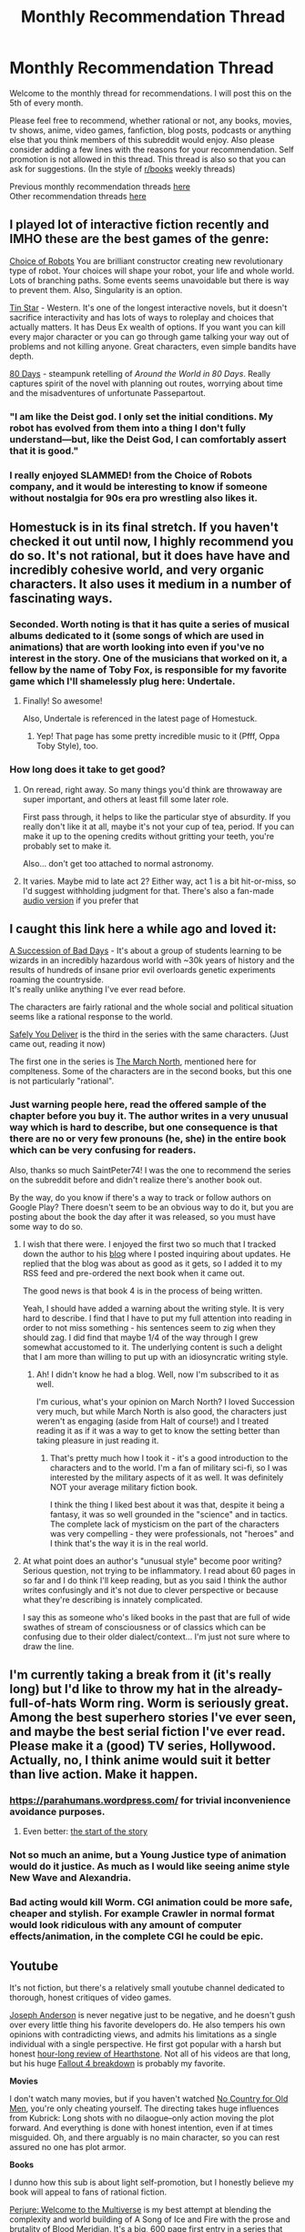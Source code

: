 #+TITLE: Monthly Recommendation Thread

* Monthly Recommendation Thread
:PROPERTIES:
:Author: Magodo
:Score: 32
:DateUnix: 1459876895.0
:DateShort: 2016-Apr-05
:END:
Welcome to the monthly thread for recommendations. I will post this on the 5th of every month.

Please feel free to recommend, whether rational or not, any books, movies, tv shows, anime, video games, fanfiction, blog posts, podcasts or anything else that you think members of this subreddit would enjoy. Also please consider adding a few lines with the reasons for your recommendation. Self promotion is not allowed in this thread. This thread is also so that you can ask for suggestions. (In the style of [[/r/books][r/books]] weekly threads)

Previous monthly recommendation threads [[https://www.reddit.com/r/rational/wiki/monthlyrecommendation][here]]\\
Other recommendation threads [[http://pastebin.com/SbME9sXy][here]]


** I played lot of interactive fiction recently and IMHO these are the best games of the genre:

[[https://www.choiceofgames.com/robots/][Choice of Robots]] You are brilliant constructor creating new revolutionary type of robot. Your choices will shape your robot, your life and whole world. Lots of branching paths. Some events seems unavoidable but there is way to prevent them. Also, Singularity is an option.

[[https://www.choiceofgames.com/user-contributed/tin-star/][Tin Star]] - Western. It's one of the longest interactive novels, but it doesn't sacrifice interactivity and has lots of ways to roleplay and choices that actually matters. It has Deus Ex wealth of options. If you want you can kill every major character or you can go through game talking your way out of problems and not killing anyone. Great characters, even simple bandits have depth.

[[http://www.inklestudios.com/80days/][80 Days]] - steampunk retelling of /Around the World in 80 Days/. Really captures spirit of the novel with planning out routes, worrying about time and the misadventures of unfortunate Passepartout.
:PROPERTIES:
:Author: Wiron
:Score: 21
:DateUnix: 1459893874.0
:DateShort: 2016-Apr-06
:END:

*** "I am like the Deist god. I only set the initial conditions. My robot has evolved from them into a thing I don't fully understand---but, like the Deist God, I can comfortably assert that it is good."
:PROPERTIES:
:Author: gabbalis
:Score: 8
:DateUnix: 1459899264.0
:DateShort: 2016-Apr-06
:END:


*** I really enjoyed SLAMMED! from the Choice of Robots company, and it would be interesting to know if someone without nostalgia for 90s era pro wrestling also likes it.
:PROPERTIES:
:Author: Vorpal_Kitten
:Score: 1
:DateUnix: 1461059257.0
:DateShort: 2016-Apr-19
:END:


** *Homestuck* is in its final stretch. If you haven't checked it out until now, I highly recommend you do so. It's not rational, but it does have have and incredibly cohesive world, and very organic characters. It also uses it medium in a number of fascinating ways.
:PROPERTIES:
:Author: Igigigif
:Score: 14
:DateUnix: 1459898870.0
:DateShort: 2016-Apr-06
:END:

*** Seconded. Worth noting is that it has quite a series of musical albums dedicated to it (some songs of which are used in animations) that are worth looking into even if you've no interest in the story. One of the musicians that worked on it, a fellow by the name of Toby Fox, is responsible for my favorite game which I'll shamelessly plug here: Undertale.
:PROPERTIES:
:Author: Cariyaga
:Score: 6
:DateUnix: 1459937133.0
:DateShort: 2016-Apr-06
:END:

**** Finally! So awesome!

Also, Undertale is referenced in the latest page of Homestuck.
:PROPERTIES:
:Author: Sailor_Vulcan
:Score: 2
:DateUnix: 1459956034.0
:DateShort: 2016-Apr-06
:END:

***** Yep! That page has some pretty incredible music to it (Pfff, Oppa Toby Style), too.
:PROPERTIES:
:Author: Cariyaga
:Score: 2
:DateUnix: 1459976121.0
:DateShort: 2016-Apr-07
:END:


*** How long does it take to get good?
:PROPERTIES:
:Author: FuguofAnotherWorld
:Score: 2
:DateUnix: 1460053859.0
:DateShort: 2016-Apr-07
:END:

**** On reread, right away. So many things you'd think are throwaway are super important, and others at least fill some later role.

First pass through, it helps to like the particular stye of absurdity. If you really don't like it at all, maybe it's not your cup of tea, period. If you can make it up to the opening credits without gritting your teeth, you're probably set to make it.

Also... don't get too attached to normal astronomy.
:PROPERTIES:
:Author: Drachefly
:Score: 3
:DateUnix: 1460158095.0
:DateShort: 2016-Apr-09
:END:


**** It varies. Maybe mid to late act 2? Either way, act 1 is a bit hit-or-miss, so I'd suggest withholding judgment for that. There's also a fan-made [[https://www.youtube.com/playlist?list=PLQ7JOidKp_xzsrVMGT1QFpjEavSkQMbV0][audio version]] if you prefer that
:PROPERTIES:
:Author: Igigigif
:Score: 2
:DateUnix: 1460054486.0
:DateShort: 2016-Apr-07
:END:


** I caught this link here a while ago and loved it:

[[https://play.google.com/store/books/details/Graydon_Saunders_A_Succession_of_Bad_Days?id=tYyxCQAAQBAJ][A Succession of Bad Days]] - It's about a group of students learning to be wizards in an incredibly hazardous world with ~30k years of history and the results of hundreds of insane prior evil overloards genetic experiments roaming the countryside.\\
It's really unlike anything I've ever read before.

The characters are fairly rational and the whole social and political situation seems like a rational response to the world.

[[https://play.google.com/store/books/details/Graydon_Saunders_Safely_You_Deliver?id=Oju2CwAAQBAJ][Safely You Deliver]] is the third in the series with the same characters. (Just came out, reading it now)

The first one in the series is [[https://play.google.com/store/books/details/Graydon_Saunders_The_March_North?id=MoIOAwAAQBAJ][The March North]], mentioned here for complteness. Some of the characters are in the second books, but this one is not particularly "rational".
:PROPERTIES:
:Author: SaintPeter74
:Score: 12
:DateUnix: 1459884711.0
:DateShort: 2016-Apr-06
:END:

*** Just warning people here, read the offered sample of the chapter before you buy it. The author writes in a very unusual way which is hard to describe, but one consequence is that there are no or very few pronouns (he, she) in the entire book which can be very confusing for readers.

Also, thanks so much SaintPeter74! I was the one to recommend the series on the subreddit before and didn't realize there's another book out.

By the way, do you know if there's a way to track or follow authors on Google Play? There doesn't seem to be an obvious way to do it, but you are posting about the book the day after it was released, so you must have some way to do so.
:PROPERTIES:
:Author: xamueljones
:Score: 2
:DateUnix: 1459906497.0
:DateShort: 2016-Apr-06
:END:

**** I wish that there were. I enjoyed the first two so much that I tracked down the author to his [[http://dubiousprospects.blogspot.com/][blog]] where I posted inquiring about updates. He replied that the blog was about as good as it gets, so I added it to my RSS feed and pre-ordered the next book when it came out.

The good news is that book 4 is in the process of being written.

Yeah, I should have added a warning about the writing style. It is very hard to describe. I find that I have to put my full attention into reading in order to not miss something - his sentences seem to zig when they should zag. I did find that maybe 1/4 of the way through I grew somewhat accustomed to it. The underlying content is such a delight that I am more than willing to put up with an idiosyncratic writing style.
:PROPERTIES:
:Author: SaintPeter74
:Score: 3
:DateUnix: 1459914114.0
:DateShort: 2016-Apr-06
:END:

***** Ah! I didn't know he had a blog. Well, now I'm subscribed to it as well.

I'm curious, what's your opinion on March North? I loved Succession very much, but while March North is also good, the characters just weren't as engaging (aside from Halt of course!) and I treated reading it as if it was a way to get to know the setting better than taking pleasure in just reading it.
:PROPERTIES:
:Author: xamueljones
:Score: 1
:DateUnix: 1459920760.0
:DateShort: 2016-Apr-06
:END:

****** That's pretty much how I took it - it's a good introduction to the characters and to the world. I'm a fan of military sci-fi, so I was interested by the military aspects of it as well. It was definitely NOT your average military fiction book.

I think the thing I liked best about it was that, despite it being a fantasy, it was so well grounded in the "science" and in tactics. The complete lack of mysticism on the part of the characters was very compelling - they were professionals, not "heroes" and I think that's the way it is in the real world.
:PROPERTIES:
:Author: SaintPeter74
:Score: 1
:DateUnix: 1459957283.0
:DateShort: 2016-Apr-06
:END:


**** At what point does an author's "unusual style" become poor writing? Serious question, not trying to be inflammatory. I read about 60 pages in so far and I do think I'll keep reading, but as you said I think the author writes confusingly and it's not due to clever perspective or because what they're describing is innately complicated.

I say this as someone who's liked books in the past that are full of wide swathes of stream of consciousness or of classics which can be confusing due to their older dialect/context... I'm just not sure where to draw the line.
:PROPERTIES:
:Author: whywhisperwhy
:Score: 2
:DateUnix: 1460313806.0
:DateShort: 2016-Apr-10
:END:


** I'm currently taking a break from it (it's really long) but I'd like to throw my hat in the already-full-of-hats Worm ring. Worm is seriously great. Among the best superhero stories I've ever seen, and maybe the best serial fiction I've ever read. Please make it a (good) TV series, Hollywood. Actually, no, I think anime would suit it better than live action. Make it happen.
:PROPERTIES:
:Author: LiteralHeadCannon
:Score: 33
:DateUnix: 1459877394.0
:DateShort: 2016-Apr-05
:END:

*** [[https://parahumans.wordpress.com/]] for trivial inconvenience avoidance purposes.
:PROPERTIES:
:Author: SvalbardCaretaker
:Score: 27
:DateUnix: 1459884270.0
:DateShort: 2016-Apr-05
:END:

**** Even better: [[https://parahumans.wordpress.com/2011/06/11/1-1/][the start of the story]]
:PROPERTIES:
:Author: UPBOAT_FORTRESS_2
:Score: 10
:DateUnix: 1459990222.0
:DateShort: 2016-Apr-07
:END:


*** Not so much an anime, but a Young Justice type of animation would do it justice. As much as I would like seeing anime style New Wave and Alexandria.
:PROPERTIES:
:Author: NemkeKira
:Score: 7
:DateUnix: 1459959694.0
:DateShort: 2016-Apr-06
:END:


*** Bad acting would kill Worm. CGI animation could be more safe, cheaper and stylish. For example Crawler in normal format would look ridiculous with any amount of computer effects/animation, in the complete CGI he could be epic.
:PROPERTIES:
:Author: serge_cell
:Score: 7
:DateUnix: 1460018729.0
:DateShort: 2016-Apr-07
:END:


** *Youtube*

It's not fiction, but there's a relatively small youtube channel dedicated to thorough, honest critiques of video games.

[[https://www.youtube.com/channel/UCyhnYIvIKK_--PiJXCMKxQQ][Joseph Anderson]] is never negative just to be negative, and he doesn't gush over every little thing his favorite developers do. He also tempers his own opinions with contradicting views, and admits his limitations as a single individual with a single perspective. He first got popular with a harsh but honest [[https://www.youtube.com/watch?v=2-3kxiOzMOg][hour-long review of Hearthstone]]. Not all of his videos are that long, but his huge [[https://www.youtube.com/watch?v=A34poZ6paGs][Fallout 4 breakdown]] is probably my favorite.

*Movies*

I don't watch many movies, but if you haven't watched [[http://www.imdb.com/title/tt0477348/][No Country for Old Men]], you're only cheating yourself. The directing takes huge influences from Kubrick: Long shots with no dilaogue--only action moving the plot forward. And everything is done with honest intention, even if at times misguided. Oh, and there arguably is no main character, so you can rest assured no one has plot armor.

*Books*

I dunno how this sub is about light self-promotion, but I honestly believe my book will appeal to fans of rational fiction.

[[http://www.amazon.com/Perjure-Book-1-Welcome-Multiverse-ebook/dp/B01CF3MYLW][Perjure: Welcome to the Multiverse]] is my best attempt at blending the complexity and world building of A Song of Ice and Fire with the prose and brutality of Blood Meridian. It's a big, 600 page first entry in a series that tries to mirror No Country for Old Men in its equal treatment to all characters.

The subreddit is [[/r/wttm]] [[https://www.reddit.com/r/wttm][if you're interested]].

*Music*

Oh god, please listen to [[https://www.youtube.com/watch?v=eKqjs_6Qc-w][Pillow Talking by Lil Dicky]]. Even if you hate rap and you don't like his style of humor, I feel like everyone in this sub will relate with the subject matter. It's a song that recounts an argument Lil Dicky supposedly had with a girl after having sex with her. It touches on religion, aliens, pizza, veganism and Uber vs Lyft. It's amazing.
:PROPERTIES:
:Author: S3Prototype297
:Score: 10
:DateUnix: 1459897149.0
:DateShort: 2016-Apr-06
:END:

*** [deleted]
:PROPERTIES:
:Score: 7
:DateUnix: 1459899185.0
:DateShort: 2016-Apr-06
:END:

**** Thanks! Will do.
:PROPERTIES:
:Author: S3Prototype297
:Score: 3
:DateUnix: 1459903412.0
:DateShort: 2016-Apr-06
:END:


** Steven Universe. It's an amazing show. It's almost if not just as good as Avatar the Last Airbender.

Also, I've been reading "The World is Your Oyster, The Universe is Your Namesake" which is a Steven Universe fanfic which diverges from the canon storyline after the end of season 2. It's very good.
:PROPERTIES:
:Author: Sailor_Vulcan
:Score: 11
:DateUnix: 1459907765.0
:DateShort: 2016-Apr-06
:END:

*** Would argue that some of the Steven Universe content is wayyy better than Avatar. At its best it has gems like this clip for example:

[[https://www.youtube.com/watch?v=C8I2j2TkWAA]]

"Humans just lead short, boring, insignificant lives, so they make up stories to feel like they're a part of something bigger. They want to blame all the world's problems on some single enemy they can fight, instead of a complex network of interrelated forces beyond anyone's control."
:PROPERTIES:
:Author: SvalbardCaretaker
:Score: 4
:DateUnix: 1459966605.0
:DateShort: 2016-Apr-06
:END:

**** OMG, what episode is that in?
:PROPERTIES:
:Author: Sailor_Vulcan
:Score: 1
:DateUnix: 1459971478.0
:DateShort: 2016-Apr-07
:END:

***** Keep beach city weird, S01E31 apparently.
:PROPERTIES:
:Author: SvalbardCaretaker
:Score: 1
:DateUnix: 1459981345.0
:DateShort: 2016-Apr-07
:END:


** Practical guide for Evil. A little bit SJW but it is a nice story where characters knows the meta tropes of a fantasy story in advance. Even made a [[https://www.reddit.com/r/mapmaking/comments/4dflkd/finished_my_map_nitpicks_are_welcome/][map]] for it.

Chiaroscuro is an awesome Naruto fanfic. I like how they raffigure Kakashi.

Currently reading Twig. It's 1921 full of Frankestein monsters made byt the writer of Worms. The main character is an experiemnt with a brain that works better then that of most people.

In Fire Forged is a nice Naruto fanfic with a heavely lore rewrite (people become Genin at 15, if you fail Jonin test you are not returned to accademy) to make the world more logical.
:PROPERTIES:
:Author: hoja_nasredin
:Score: 18
:DateUnix: 1459879522.0
:DateShort: 2016-Apr-05
:END:

*** Links: [[https://practicalguidetoevil.wordpress.com/2015/03/20/summary][1]] [[https://www.fanfiction.net/s/11267384][2]] [[https://twigserial.wordpress.com/about][3]] [[https://www.fanfiction.net/s/10263221][4]]
:PROPERTIES:
:Author: ToaKraka
:Score: 13
:DateUnix: 1459882401.0
:DateShort: 2016-Apr-05
:END:

**** thanks
:PROPERTIES:
:Author: hoja_nasredin
:Score: 2
:DateUnix: 1459887866.0
:DateShort: 2016-Apr-06
:END:


*** I read all of "A Practical Guide To Evil" a couple of weeks ago; pretty fantastic, though I wish more was out! The only part that stuck out for me about it being "a little bit SJW" was that the main character is bisexual, and openly announces that (although it takes a while).

I also really enjoyed the "Hero" chapter interludes in book 2, especially the one talking about why Good needs to win over Evil. Up until that point I was thinking "Man, Evil is pretty good!" But Bard convincingly points out that this is a deviation from the regular behavior of Evil. At its best, Evil is efficient; at its worst, it's brutally genocidal. So while the Empire might be a better place to live in now than Callow was, there's no guarantee that it'll stay that way - and if history is any indication, when that pendulum shifts, lots of innocent people are going to get massacred.
:PROPERTIES:
:Author: AurelianoTampa
:Score: 4
:DateUnix: 1459963813.0
:DateShort: 2016-Apr-06
:END:

**** That is actualy also one of my favorite part. Because it make sense, they make a very good point. The "good" are not just lawfl stupid, they are characters you can understand.
:PROPERTIES:
:Author: hoja_nasredin
:Score: 2
:DateUnix: 1460016888.0
:DateShort: 2016-Apr-07
:END:


**** However there is no indication that Good is less genocidal towards evil. It's possibly genocidal toward species like orcs and undeads. Could even be that Good vs Evil actually mean pro-humans vs "tolerate species - incompatible with / revolting to - humans"
:PROPERTIES:
:Author: serge_cell
:Score: 2
:DateUnix: 1460019240.0
:DateShort: 2016-Apr-07
:END:


*** u/TennisMaster2:
#+begin_quote
  SJW
#+end_quote

(overly) politically correct
:PROPERTIES:
:Author: TennisMaster2
:Score: 5
:DateUnix: 1459896658.0
:DateShort: 2016-Apr-06
:END:


*** Curious what you consider "a little bit SJW". Feel free to use spoiler tags.
:PROPERTIES:
:Author: LiteralHeadCannon
:Score: 4
:DateUnix: 1459885479.0
:DateShort: 2016-Apr-06
:END:

**** I had my internet education on 4chan and worse.

About SJW thematics, I don't consider it a bad thing but: the cast is 50% male 50% female. Most people whose sexual orientation is known are not straight. In background we have orcs who were oppressed for thousand of years and now that they can go to shcool are demonstrating to be as smart as humans. All the noble, privileged people encountered so far are evil.

This is from the top of my head, if you want I can try to think of more aspects.
:PROPERTIES:
:Author: hoja_nasredin
:Score: 16
:DateUnix: 1459886574.0
:DateShort: 2016-Apr-06
:END:

***** Not only the orcs, but also the goblins, who were oppressed. The inclusion of orcs and goblins became the turning point for one the countries, making it significantly stronger.

An anti-SJW point may be that orcs and goblins are actually as savage as indicated, and that should they live in our world, I would have no desire whatsoever to preserve their cultures.
:PROPERTIES:
:Author: usui_no_jikan
:Score: 9
:DateUnix: 1459892785.0
:DateShort: 2016-Apr-06
:END:

****** u/JackStargazer:
#+begin_quote
  An anti-SJW point may be that orcs and goblins are actually as savage as indicated, and that should they live in our world, I would have no desire whatsoever to preserve their cultures.
#+end_quote

Ah, but in a world where war between Good and Evil is a fact of life, you probably would if you were a pragmatic villain.

And its clear that, although parts of their culture have been preserved, they have largely assimilated into the greater culture at this point.

There is also very clear racism on the part of pretty much everyone not directly allied with the main character, including both other Villains and Heroes. Basically every race or group gets a bit of it at some point.
:PROPERTIES:
:Author: JackStargazer
:Score: 3
:DateUnix: 1460007945.0
:DateShort: 2016-Apr-07
:END:

******* Also, as a note, the evil group including orcs/goblins is only a recent thing, it's not guaranteed to continue and finally, most tellingly (though I am kind of repeating what you said), it's a plot point that the majority of their culture has been eradicated.
:PROPERTIES:
:Author: Teal_Thanatos
:Score: 1
:DateUnix: 1460607111.0
:DateShort: 2016-Apr-14
:END:


***** Is that all it takes to count as SJW? I mean, it's not like the story is all "This is the right way for things to be and if you disagree you're wrong", it's just showing the stuff like that and then ignoring it. I guess I figured SJW needed a more active component.
:PROPERTIES:
:Author: FuguofAnotherWorld
:Score: 3
:DateUnix: 1460054071.0
:DateShort: 2016-Apr-07
:END:

****** "A little bit SJW" GOD and It is not a bad thing. It adresses important social problems rarely adressed in fantasy. Of course I call it SJW.

"This is the right way for things to be and if you disagree you're wrong" Last time sone inside the story tried to disagree and protest the social changes she was thrown out of a window with no warning given...
:PROPERTIES:
:Author: hoja_nasredin
:Score: 3
:DateUnix: 1460060727.0
:DateShort: 2016-Apr-08
:END:

******* Who got thrown out a window again? It's slipping my mind.
:PROPERTIES:
:Author: FuguofAnotherWorld
:Score: 1
:DateUnix: 1460061900.0
:DateShort: 2016-Apr-08
:END:

******** The headmistress of the War College that was stupid enough to insult Black in his face.
:PROPERTIES:
:Author: hoja_nasredin
:Score: 1
:DateUnix: 1460102293.0
:DateShort: 2016-Apr-08
:END:


*** That's a good map. Do you do commissions?
:PROPERTIES:
:Author: callmebrotherg
:Score: 1
:DateUnix: 1459906849.0
:DateShort: 2016-Apr-06
:END:


** [[http://docfuture.tumblr.com/post/82363551272/fall-of-doc-future-contents][The Fall of Doc Future]] and sequels. Bonobo Rationalist solutions to social problems, and superpowers.

The main character is neurodivergent, can trivially easily destroy the world, and most of the problems she faces are avoiding collateral damage and dealing with neurotypical people.

The above-human intelligence individuals feel like they are.

There are few social problems that don't eventually solve themselves by application of honest communication and polyamory.

And there's rocks thrown by hand at 25% c to shoot down space ships.
:PROPERTIES:
:Author: mhd-hbd
:Score: 17
:DateUnix: 1459890893.0
:DateShort: 2016-Apr-06
:END:

*** Elaborate on "Bonobo Rationalist" please? Do they use sex in an intelligent and rational way to solve all of their problems?
:PROPERTIES:
:Author: callmebrotherg
:Score: 7
:DateUnix: 1459906351.0
:DateShort: 2016-Apr-06
:END:

**** Bonobo rationalism is the term we polyamorous LW-adjacent postrationalists on tumblr use to describe ourselves.

[[https://ozymandias271.tumblr.com/post/105849630673/what-is-bonobo-rationalist-tumblr-can-you][Ozy describes]]
:PROPERTIES:
:Author: mhd-hbd
:Score: 9
:DateUnix: 1459943178.0
:DateShort: 2016-Apr-06
:END:

***** u/NotUnusualYet:
#+begin_quote
  polyamorous LW-adjacent postrationalists on tumblr
#+end_quote

This is a fun combination of words to read, and I mean that sincerely.
:PROPERTIES:
:Author: NotUnusualYet
:Score: 13
:DateUnix: 1459968366.0
:DateShort: 2016-Apr-06
:END:


*** This sounds like fun - the author (in the preface) suggests that it may at some point be turned into an e-book. Is there any evidence that this happened, or would I need to roll my own?
:PROPERTIES:
:Author: SaintPeter74
:Score: 2
:DateUnix: 1459914415.0
:DateShort: 2016-Apr-06
:END:


** As many of you know, Dragon Ball Z is one of the the least rational story/settings you can find that isn't a parody of another setting.

However, [[https://www.youtube.com/watch?v=2nYozPLpJRE&list=PL6EC7B047181AD013][Dragon Ball Z Abridged by Team Four Star]] is a hilarious parody of it. It isn't rational/rationalist itself, but it highlights the irrationality of the original in a funny way. The quality improves greatly as the series progresses, but it's a bit rough at first. Also, many, but not all, of the jokes require familiarity with the source material.
:PROPERTIES:
:Author: SometimesATroll
:Score: 9
:DateUnix: 1459947265.0
:DateShort: 2016-Apr-06
:END:


** [deleted]
:PROPERTIES:
:Score: 6
:DateUnix: 1459910440.0
:DateShort: 2016-Apr-06
:END:

*** This is a pretty good one, though I've only read the first arc so far. Found it exceptionally grounded.

Though, speaking as someone who has lived his whole life in North Dakota, having been born in Bismarck and currently going to college in Fargo, it gets a bit weird when the state or the city gets referred to as this barren winter wasteland with only a smidgen of civilization. It sometimes feels like we're not talking about the same place. I did like that the recent oil boom was integrated into the story, with the huge influx of people moving into the state for that, as that is absolutely what happened.

I discovered this fic at random, just looking through recent Madoka updates on ff.net for something half-decent, and this caught my attention purely because it happened in my home state. Was pretty pleasantly suprised at the writing quality, and the update rate is great.
:PROPERTIES:
:Author: XxChronOblivionxX
:Score: 3
:DateUnix: 1459921616.0
:DateShort: 2016-Apr-06
:END:

**** I live in Duluth and have family in Fargo, and it's always surprising to me how people see the region from the outside. I blame the movie, naturally.
:PROPERTIES:
:Author: alexanderwales
:Score: 3
:DateUnix: 1459923578.0
:DateShort: 2016-Apr-06
:END:

***** South Dakota native checking in. At least people know your state exists. I can't tell you how many times I've had this conversation.

"Have you been back to North Dakota recently?"

"I'm from South Dakota."

"Right that's what I meant."
:PROPERTIES:
:Author: TheLeo3314
:Score: 3
:DateUnix: 1459964288.0
:DateShort: 2016-Apr-06
:END:

****** I would've thought you wouldn't have that problem given how prominent the state is in the Little House series. :(
:PROPERTIES:
:Author: zian
:Score: 2
:DateUnix: 1461905283.0
:DateShort: 2016-Apr-29
:END:


*** Oh man, i forgot about this one after it finished arc 1. It really picks up speed!
:PROPERTIES:
:Author: Anderkent
:Score: 1
:DateUnix: 1460034208.0
:DateShort: 2016-Apr-07
:END:


** [[http://starterserials.com/active/the-beginners-guide-to-magical-site-licensing/the-beginners-guide-to-magical-site-licensing/][This should have been recommended already!: Beginners Guide to Magical Site Licensing]] A serial fantasy novel set in a world where magic is real and magical spells are valuable intellectual property jealously guarded by the corporations and magi that created them. Kyle is a working corporate mage. His day job coaxing fragile magical equipment to continue operating is pure drudgery, but when he discovers a new and powerful spell he thinks he has it made. In this world, if you've got access to enough raw magical current you can live for hundreds of years, so it shouldn't be any surprise that the competition is starting to get a little medieval. Apologies for butchering the blurb.
:PROPERTIES:
:Author: Gigapode
:Score: 7
:DateUnix: 1460000879.0
:DateShort: 2016-Apr-07
:END:

*** I'm the author of this serial so A) thanks for the recommendation B) a quick warning: I was told by the owner of the site that it would be going dark on April 4th. It's April 10th and the site is still up, so I've concluded that there was something flawed in that in that particular data point. However, the site could go away any time. Readers might want to make a note of my email address (crumjd on the gmail system) in case it does and they need me to get them a PDF of the last half of the story or something.

I'd hate to leave anyone hanging...
:PROPERTIES:
:Author: crumjd
:Score: 3
:DateUnix: 1460323337.0
:DateShort: 2016-Apr-11
:END:

**** so...... are you going to put it somewhere else?
:PROPERTIES:
:Author: Teal_Thanatos
:Score: 1
:DateUnix: 1460607356.0
:DateShort: 2016-Apr-14
:END:

***** The story, in its current online form, reaches the end of the second "book", so readers who start now will get a complete piece.

It could be continued with another book and I may do that some day in some form. As to what's currently written I wanted to explore self publishing options once I get it cleaned up and starter serials comes down.
:PROPERTIES:
:Author: crumjd
:Score: 1
:DateUnix: 1460636382.0
:DateShort: 2016-Apr-14
:END:


** Well, seeing as my most recent obsessions have all been Roleplaying Quests on SufficientVelocity, I'll list some of the best ones I've found. Here's an [[https://forums.sufficientvelocity.com/threads/intro-to-questing.12494/][Intro to Questing]], for those who don't know.

- *[[https://forums.sufficientvelocity.com/threads/marked-for-death-a-rational-naruto-quest.24481/][Marked for Death: A Rational Naruto Quest]]* - This one has been posted here a few times. Written by Velorien and EagleJarl, with two other guys helping with mechanics and worldbuilding. Out of all the quests I've found, this is still absolutely my favorite. Great worldbuilding, unexpectedly brilliant mechanics system, and expectedly great writing. Updates twice a week, and in need of more regular contributors.

- *[[https://forums.sufficientvelocity.com/threads/a-man%E2%80%99s-dream-never-dies-a-one-piece-quest.23728/][A Man's Dream Never Dies: A One Piece Quest]]* - I've never really checked out One Piece, so I was wary about this one, but the writing quality quickly won me over. This Quest follows the journey of the pirate Morgan D. Bartholomew, the Captain of the Black Suit Pirates and known throughout the world as Black Bart. The story starts in the aftermath of your ship being attacked and destroyed by Admiral Kizaru, with your whole crew either dead or captured, and Bart being critically wounded. But this is no reason to give up. Your dream is to become the Pirate King, and nothing short of death will stop you from achieving that. This quest is something of a Shounen/Seinin story, and the writing is extremely good. We just passed the Timeskip, with a new arc just getting started, so it's a good time to jump in.

- *[[http://tvtropes.org/pmwiki/pmwiki.php/Roleplay/SayakaQuest][SayakaQuest]]* - Complete. This quest takes place in the Madoka Magica universe, from the perspective of Sayaka Miki, [[/s][PMMM spoilers]]. Words fail me when trying to describe this thing, but just know that it will always be one of my all-time favorites. The original designs of the Witches and Labyrinths are extremely impressive, creatively speaking, and I thoroughly enjoyed the whole thing. Here's the [[https://forums.sufficientvelocity.com/threads/sayakaquest-story-only-thread.9401/][Story Only Thread]], which has all the material for the first 10 parts, and you can find the rest in the index on the first page.

- *[[https://forums.sufficientvelocity.com/threads/puella-magi-adfligo-systema-story-only.9091/][Puella Magi Adfligo Systema]]* - Another Madoka Magica quest. This one's by far the most popular quest on the list, amassing a huge regular following and sitting as the largest quest thread on the entire website by a comfortable margin. Story starts with a girl named Sabrina waking up in the streets of the Madoka-verse in critical condition. She cannot remember anything about her past, but does have full knowledge of all Madoka canon, including the Walpurgisnacht and the whole Incubator system, and is determined to stop the incoming disaster from happening. The writing of this one is really quite fantastic, and the questers have done a pretty good job with everything so far.
:PROPERTIES:
:Author: XxChronOblivionxX
:Score: 6
:DateUnix: 1459925166.0
:DateShort: 2016-Apr-06
:END:

*** Backing up the recs for PMAS and SayakaQuest. The latter is shounen but in a good way. The former is surprisingly scientific in the way the players interact with the world and the writer works very hard to make the world react realistically. Obviously since I help out with Marked for Death I can't exactly give a non-biased rec but I've certainly been enjoying it.

Maybe I should look into A Man's Dream, since it's being recced alongside 3 other things that I enjoy.
:PROPERTIES:
:Author: FuguofAnotherWorld
:Score: 3
:DateUnix: 1459968823.0
:DateShort: 2016-Apr-06
:END:

**** Do you have any Quest recommendations that I didn't list?
:PROPERTIES:
:Author: XxChronOblivionxX
:Score: 1
:DateUnix: 1459974095.0
:DateShort: 2016-Apr-07
:END:

***** There's a few I've enjoyed though I'd hesitate to call them rational. I'd only fullheartedly rec the first, though I did enjoy the other three.

[[https://forums.sufficientvelocity.com/threads/alchemical-solutions-worm-exalted-thread-21-unsuspecting-union-undergoes-unfortunate-upset.23984/page-186#post-5608380][Alchemical Solutions]] is of high quality and rather long, though sadly has gone without an update these past 5 months. It's on its 21st thread at the minute. Does a very good job of melding Worm with Exalted, and characters manage to act very believably. Definitely recommend.

[[https://forums.sufficientvelocity.com/threads/asukaquest-final-thread-i-told-you-so.1436/][Asuka Quest]] by the same person who wrote SayakaQuest is essentially more of the same if you enjoyed that story. Story is complete.

[[https://forums.sufficientvelocity.com/threads/the-gardens-of-enoch-terrascape-academy.25206/][The Gardens of Enoch]] has high quality writing but suffers from serial escalation problems as the writer seems to be bribing the playerbase with constant powerups. It's like a bag of gummy bears: nice while it lasts but not completely filling. Updates at least once a week so far.

[[https://forums.spacebattles.com/threads/witch-quest.232691/][Witch Quest 1]], [[https://forums.spacebattles.com/threads/witch-quest-thread-two.247174/][2]]. The adorable story of a not very smart Witch-magical girl in PMMM who gets in funny misunderstandings, makes friends, and dies repeatedly. Fun, but dead.
:PROPERTIES:
:Author: FuguofAnotherWorld
:Score: 2
:DateUnix: 1459977376.0
:DateShort: 2016-Apr-07
:END:

****** Thanks. I'm actually almost done with AsukaQuest, though it isn't nearly as good as SayakaQuest, as a lot of the latter's problems are amplified in this one.

Already following Gardens of Enoch due to it being Rihaku, though just reading updates and not actively following the debates. The prologue and Imperia are the best parts about it, so it's at least worth keeping up to date with. The way it's run does have huge problems though, I agree.

Read Witch Quest ages ago, and did like it, but it died so not much point anymore.

I am hesitant to check out a quest that's on indefinite hiatus, but I will if I run out.
:PROPERTIES:
:Author: XxChronOblivionxX
:Score: 1
:DateUnix: 1459983680.0
:DateShort: 2016-Apr-07
:END:


*** Seconding Marked for Death. It's one of the big things I look forward to twice a week.
:PROPERTIES:
:Author: Cariyaga
:Score: 1
:DateUnix: 1459987997.0
:DateShort: 2016-Apr-07
:END:


** Some fun pieces of original fiction available for free on [[http://www.gutenberg.org/browse/scores/top][Project Gutenberg]], in no particular order... (The word counts are somewhat incorrect, since I haven't bothered to remove Project Gutenberg's headers and footers from most of the files.)

- The D'Artagnan Romances (1m words): /[[http://www.gutenberg.org/ebooks/1257][The Three Musketeers]]/ (233k words) is a very fun action story, and Project Gutenberg's translation of it is nicely lively. Its translations of the other books in the series ([[http://www.gutenberg.org/ebooks/1259][1]] [[http://www.gutenberg.org/ebooks/2609][2]] [[http://www.gutenberg.org/ebooks/2681][3]] [[http://www.gutenberg.org/ebooks/2710][4]] [[http://www.gutenberg.org/ebooks/2759][5]]) aren't the best, nor are those stories' plots quite as entertaining (so much court intrigue!)--but they're still interesting to read.\\
- /[[http://www.gutenberg.org/ebooks/1840][The Financier]]/ (198k words) is an extremely interesting story that details the rise of a prominent Philadelphian banker in the middle of the nineteenth century. Irksomely, however, in [[http://www.gutenberg.org/ebooks/3629][the sequel]] the protagonist seems merely to repeat the errors that he committed in the first book; I've twice failed to complete it.\\
- /[[http://www.gutenberg.org/ebooks/86][A Connecticut Yankee in King Arthur's Court]]/ (122k words): A nicely-funny story about a person's attempting to bring technology into medieval England.\\
- /[[http://www.gutenberg.org/ebooks/2145][Ben-Hur]]/ (202k words): A surprisingly-fun historical novel that doesn't get boring until it starts in the later chapters to deal with the religious stuff that the reader was expecting to show up much sooner. "Down Eros, up Mars!"\\
- /[[http://www.gutenberg.org/ebooks/10007][Carmilla]]/ (31k words): A nice little vampire story.\\
- /[[http://www.gutenberg.org/ebooks/345][Dracula]]/ (164k words): A longer vampire story.\\
- /[[http://www.gutenberg.org/ebooks/829][Gulliver's Travels]]/ (107k words): Fun sojourns in fantastical locations.\\
- /[[http://www.gutenberg.org/ebooks/32528][The Lusiads]]/ (165k words): An epic poem for /Portugal!/\\
- /[[http://www.gutenberg.org/ebooks/558][The Thirty-Nine Steps]]/ (44k words): A fun little adventure story.\\
- /[[http://www.gutenberg.org/ebooks/39858][Trilby]]/ (106k words): Mind control in the nineteenth century.\\
- /[[http://www.gutenberg.org/ebooks/5231][The Way We Live Now]]/ (358k words): British aristocrats being unbearably stupid. (I cringed out at the end of Chapter Forty-Nine, personally.)\\
- /[[http://www.gutenberg.org/ebooks/972][The Devil's Dictionary]]/ (64k words): Humorous "definitions" for many words.\\
- /[[http://www.gutenberg.org/ebooks/82][Ivanhoe]]/ (196k words): An /extremely/-awesome piece of "[[https://en.wikipedia.org/wiki/Ivanhoe#Historical_accuracy][historical]]" fiction, featuring John Lackland and Robert Locksley as major players.
:PROPERTIES:
:Author: ToaKraka
:Score: 8
:DateUnix: 1459882200.0
:DateShort: 2016-Apr-05
:END:

*** The Financier begins so well, but after the [[#s][spoiler]] the book gets extremely boring.

As for the sequel I couldn't finish it either and I figured the third book just wasn't worth the effort.
:PROPERTIES:
:Author: Magodo
:Score: 5
:DateUnix: 1459882613.0
:DateShort: 2016-Apr-05
:END:


*** Fun fact: The Three Musketeers is a story about four musketeers!
:PROPERTIES:
:Author: blazinghand
:Score: 3
:DateUnix: 1459895989.0
:DateShort: 2016-Apr-06
:END:

**** I seem to remember reading somewhere that this actually is a plot hole: D'Artagnan is promised in two separate parts of the book that he'll get a musketeer's commission, but never actually gets one. I don't recall ever seeing that claim anywhere else, though.
:PROPERTIES:
:Author: ToaKraka
:Score: 1
:DateUnix: 1459902168.0
:DateShort: 2016-Apr-06
:END:

***** Well, eventually in one of the sequels we find that he is already captain of the Musketeers, so it must have happened off-page.
:PROPERTIES:
:Author: Drachefly
:Score: 2
:DateUnix: 1460158558.0
:DateShort: 2016-Apr-09
:END:


*** I'll second the recommendation for the Dumas books (Three musketeers and the rest of the books). They're a lot of fun and the historical aspects of it is well researched for the most part (there are some editions with a lot of footnotes detailing the historical aspects which are great).

Ivanhoe is also a great read.

Outside of Project Guntenberg, if you're interested in historical fiction, I recommend Azincourt by Bernard Cornwell
:PROPERTIES:
:Author: gommm
:Score: 2
:DateUnix: 1459898244.0
:DateShort: 2016-Apr-06
:END:


** I'm going to trust to the idea that there's some inscrutable similarity of thought pattern between people reading here, and that things I like that aren't necessarily "rational" will have good odds of also being things you might like... so these might be a bit all over the place. I figure that's more interesting than rounding up the HPMOR continuation-fics again.

--------------

- [[https://en.wikipedia.org/wiki/Frequently_Asked_Questions_About_Time_Travel][/Frequently Asked Questions About Time Travel/]]

Not sure how easy it is to find a copy to watch, but it will be a fun time for anyone who enjoys time travel movies and comedy. What with it being a comedic time travel movie. No promises with regards to the absence of plot holes, except that I was too busy enjoying it to notice them.

- [[https://www.youtube.com/user/lindybeige/videos?flow=list&view=0&sort=da][A youtuber going by lindybeige]]

I've recently been enjoying working my way slowly through the back catalog of videos from this guy - he talks a lot about medieval/ancient weapons and tactics, with emphasis on the fact that most fighters from the period would have been quite invested in staying alive. So contrary to Hollywood opinion, one doesn't [[https://steamcommunity.com/linkfilter/?url=https://i.imgur.com/agtRUV9.gifv][rush in recklessly]]; great care is taken to avoid the pointy bits of enemy weapons where possible.

Endearing old-school-youtube style of turning on the camera then going on a bit of a rambling discourse with tangents, while frequently saying "I should really start scripting these" and "I forgot a bit from last time, here's one more point on that". Also occasionally talks about swing dance and other matters, because he is a man of many interests (but those can be easily spotted and skipped if you're not into that).

- /Better Call Saul/

Has been my TV program of choice lately, is pretty good from a "creative solutions to problems" stand-point, and also excellent from a "cinematography and general TV-making" standpoint. Doesn't /require/ having seen /Breaking Bad/ but as a prequel it will make more sense that way, and also Breaking Bad is very good so I feel no qualms suggesting you watch that too.
:PROPERTIES:
:Author: noggin-scratcher
:Score: 4
:DateUnix: 1459935854.0
:DateShort: 2016-Apr-06
:END:

*** If you're interested in more historical weapons and tactics, the Western Martial Arts subreddit ([[/r/WMA]]) is a great resource. Other good youtubers are ScholaGladatoria and Skallagrim, where Schola is the more reputable of the two.
:PROPERTIES:
:Author: Marthinwurer
:Score: 1
:DateUnix: 1460137670.0
:DateShort: 2016-Apr-08
:END:


** I really enjoy reading Jonathan Strahan's /[[http://www.solarisbooks.com/post/575][The Best Science Fiction and Fantasy of the Year]]/ anthologies. Here are two of the memorable stories from last years anthology which are available for free courtesy of tor.com:

/[[http://www.tor.com/2014/05/28/the-insects-of-love-genevieve-valentine/][The Insects of Love]]/ by Genevieve Valentine: One sister goes disappears into the desert, the other tries to piece together her life to find out why. Her journey is complicated by multiple realities and a lack of clarity about what's real and what isn't. The end is left open to interpretation, but I think clever readers are intended to figure out a specific timeline/history (I'm apparently only half-clever, and am hoping some of you will read this and discuss theories about what happens!).

/[[http://www.tor.com/2014/04/02/the-devil-in-america-kai-ashante-wilson/][The Devil in America]]/ by Kai Ashante Wilson: A story about a black family living tinged with magic, living in the American south in 1877, and their daughter that makes a deal with the devil. This story is pretty racially charged and gets graphic, but is a good read. I really enjoy settings like this (and other things like O Brother, Where Art Thou? and the first season of True Detective) because they tend to feature a really sinister form of evil that I find both terrifying and riveting.

I would write more but am about to board my plane!
:PROPERTIES:
:Author: LifeisBoring
:Score: 3
:DateUnix: 1459900091.0
:DateShort: 2016-Apr-06
:END:


** I'm loving all the [[http://www.rosamundhodge.net/short-stories/][short stories by Rosamund Hodge]]. They're not exactly 'rational', but they're all without exception clever, moving, and colourful. Strongly recommended, given how short they all are.

Haven't tried her books yet but that'd be the next thing on the list.
:PROPERTIES:
:Author: Anderkent
:Score: 2
:DateUnix: 1460749961.0
:DateShort: 2016-Apr-16
:END:
